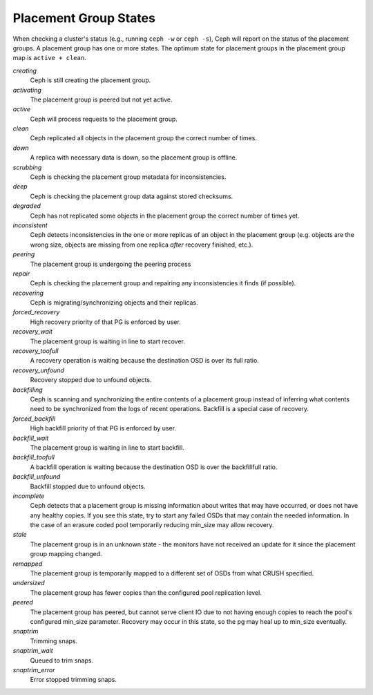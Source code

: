 ========================
 Placement Group States
========================

When checking a cluster's status (e.g., running ``ceph -w`` or ``ceph -s``), 
Ceph will report on the status of the placement groups. A placement group has 
one or more states. The optimum state for placement groups in the placement group
map is ``active + clean``. 

*creating*
  Ceph is still creating the placement group.

*activating*
  The placement group is peered but not yet active.

*active*
  Ceph will process requests to the placement group.

*clean*
  Ceph replicated all objects in the placement group the correct number of times.

*down*
  A replica with necessary data is down, so the placement group is offline.

*scrubbing*
  Ceph is checking the placement group metadata for inconsistencies.

*deep*
  Ceph is checking the placement group data against stored checksums.

*degraded*
  Ceph has not replicated some objects in the placement group the correct number of times yet.

*inconsistent*
  Ceph detects inconsistencies in the one or more replicas of an object in the placement group
  (e.g. objects are the wrong size, objects are missing from one replica *after* recovery finished, etc.).

*peering*
  The placement group is undergoing the peering process

*repair*
  Ceph is checking the placement group and repairing any inconsistencies it finds (if possible).

*recovering*
  Ceph is migrating/synchronizing objects and their replicas.

*forced_recovery*
  High recovery priority of that PG is enforced by user.

*recovery_wait*
  The placement group is waiting in line to start recover.

*recovery_toofull*
  A recovery operation is waiting because the destination OSD is over its
  full ratio.

*recovery_unfound*
  Recovery stopped due to unfound objects.

*backfilling*
  Ceph is scanning and synchronizing the entire contents of a placement group
  instead of inferring what contents need to be synchronized from the logs of
  recent operations. Backfill is a special case of recovery.

*forced_backfill*
  High backfill priority of that PG is enforced by user.

*backfill_wait*
  The placement group is waiting in line to start backfill.

*backfill_toofull*
  A backfill operation is waiting because the destination OSD is over
  the backfillfull ratio.

*backfill_unfound*
  Backfill stopped due to unfound objects.

*incomplete*
  Ceph detects that a placement group is missing information about
  writes that may have occurred, or does not have any healthy
  copies. If you see this state, try to start any failed OSDs that may
  contain the needed information. In the case of an erasure coded pool
  temporarily reducing min_size may allow recovery.

*stale*
  The placement group is in an unknown state - the monitors have not received
  an update for it since the placement group mapping changed.

*remapped*
  The placement group is temporarily mapped to a different set of OSDs from what
  CRUSH specified.

*undersized*
  The placement group has fewer copies than the configured pool replication level.

*peered*
  The placement group has peered, but cannot serve client IO due to not having
  enough copies to reach the pool's configured min_size parameter.  Recovery
  may occur in this state, so the pg may heal up to min_size eventually.

*snaptrim*
  Trimming snaps.

*snaptrim_wait*
  Queued to trim snaps.

*snaptrim_error*
  Error stopped trimming snaps.
